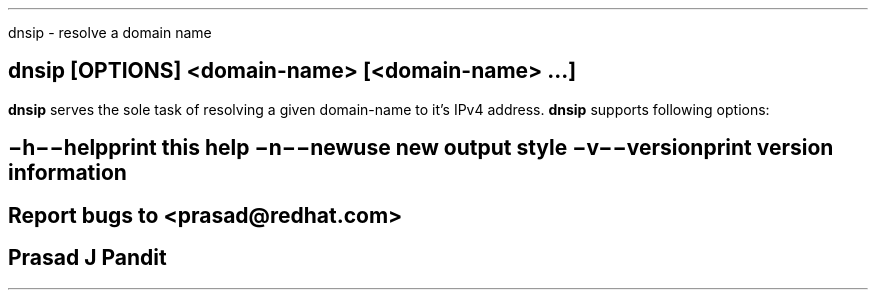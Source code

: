 \"
\" dnsip.1: This is a manuscript of the manual page for `dnsip'. This file is
\" part of the `djbdns' project version 1.05.2 or greater.
\"

\" No hyphenation
.hy 0
.nr HY 0

.TH dnsip 1
dnsip - resolve a domain name

.SH SYNOPSYS
.TP 5
\fBdnsip\fR [\fBOPTIONS\fR] <domain-name> [<domain-name> ...]

.SH DESCRIPTION
.PP
\fBdnsip\fR serves the sole task of resolving a given domain-name to it's IPv4
address. \fBdnsip\fR supports following options:

.SH OPTIONS
.TP
.B \-h \-\-help
 print this help
.TP
.B \-n \-\-new
 use new output style
.TP
.B \-v \-\-version
 print version information

.SH BUGS
Report bugs to <prasad@redhat.com>

.SH AUTHOR
Prasad J Pandit
